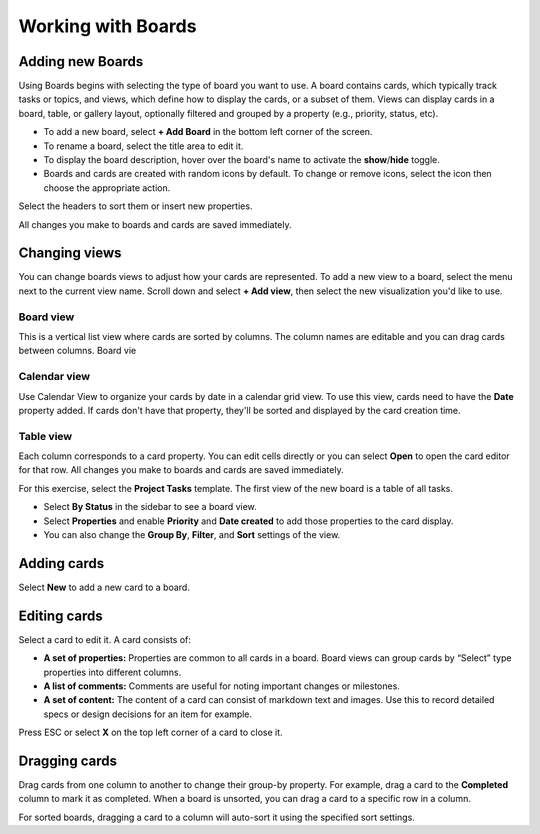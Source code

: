 Working with Boards
===================

|all-plans| |cloud| |self-hosted|

.. |all-plans| image:: ../images/all-plans-badge.png
  :scale: 30
  :target: https://mattermost.com/pricing
  :alt: Available in Mattermost Free and Starter subscription plans.

.. |cloud| image:: ../images/cloud-badge.png
  :scale: 30
  :target: https://mattermost.com/download
  :alt: Available for Mattermost Cloud deployments.

.. |self-hosted| image:: ../images/self-hosted-badge.png
  :scale: 30
  :target: https://mattermost.com/deploy
  :alt: Available for Mattermost Self-Hosted deployments.

Adding new Boards
-----------------

Using Boards begins with selecting the type of board you want to use. A board contains cards, which typically track tasks or topics, and views, which define how to display the cards, or a subset of them. Views can display cards in a board, table, or gallery layout, optionally filtered and grouped by a property (e.g., priority, status, etc).

* To add a new board, select **+ Add Board** in the bottom left corner of the screen. 
* To rename a board, select the title area to edit it.
* To display the board description, hover over the board's name to activate the **show**/**hide** toggle.
* Boards and cards are created with random icons by default. To change or remove icons, select the icon then choose the appropriate action.

Select the headers to sort them or insert new properties.

All changes you make to boards and cards are saved immediately.

Changing views
--------------

You can change boards views to adjust how your cards are represented. To add a new view to a board, select the menu next to the current view name. Scroll down and select **+ Add view**, then select the new visualization you'd like to use.

Board view
~~~~~~~~~~

This is a vertical list view where cards are sorted by columns. The column names are editable and you can drag cards between columns. Board vie

Calendar view
~~~~~~~~~~~~~

Use Calendar View to organize your cards by date in a calendar grid view. To use this view, cards need to have the **Date** property added. If cards don't have that property, they'll be sorted and displayed by the card creation time. 

Table view
~~~~~~~~~~

Each column corresponds to a card property. You can edit cells directly or you can select **Open** to open the card editor for that row. All changes you make to boards and cards are saved immediately.

For this exercise, select the **Project Tasks** template. The first view of the new board is a table of all tasks.

* Select **By Status** in the sidebar to see a board view.
* Select **Properties** and enable **Priority** and **Date created** to add those properties to the card display.
* You can also change the **Group By**, **Filter**, and **Sort** settings of the view.

Adding cards
------------

Select **New** to add a new card to a board.

Editing cards 
-------------

Select a card to edit it. A card consists of:

* **A set of properties:** Properties are common to all cards in a board. Board views can group cards by “Select” type properties into different columns.
* **A list of comments:** Comments are useful for noting important changes or milestones.
* **A set of content:** The content of a card can consist of markdown text and images. Use this to record detailed specs or design decisions for an item for example.

Press ESC or select **X** on the top left corner of a card to close it.

Dragging cards 
--------------

Drag cards from one column to another to change their group-by property. For example, drag a card to the **Completed** column to mark it as completed. When a board is unsorted, you can drag a card to a specific row in a column.

For sorted boards, dragging a card to a column will auto-sort it using the specified sort settings.
